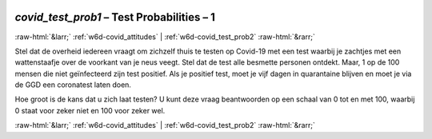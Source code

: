 .. _w6d-covid_test_prob1: 

 
 .. role:: raw-html(raw) 
        :format: html 
 
`covid_test_prob1` – Test Probabilities – 1
============================================================== 


:raw-html:`&larr;` :ref:`w6d-covid_attitudes` | :ref:`w6d-covid_test_prob2` :raw-html:`&rarr;` 
 

Stel dat de overheid iedereen vraagt om zichzelf thuis te testen op Covid-19 met een test waarbij je zachtjes met een wattenstaafje over de voorkant van je neus veegt. Stel dat de test alle besmette personen ontdekt. Maar, 1 op de 100 mensen die niet geïnfecteerd zijn test positief. Als je positief test, moet je vijf dagen in quarantaine blijven en moet je via de GGD een coronatest laten doen.

Hoe groot is de kans dat u zich laat testen?
U kunt deze vraag beantwoorden op een schaal van 0 tot en met 100, waarbij 0 staat voor zeker niet en 100 voor zeker wel. 
 

.. image:: ../_screenshots/w6-covid_test_prob1.png 


:raw-html:`&larr;` :ref:`w6d-covid_attitudes` | :ref:`w6d-covid_test_prob2` :raw-html:`&rarr;` 
 
